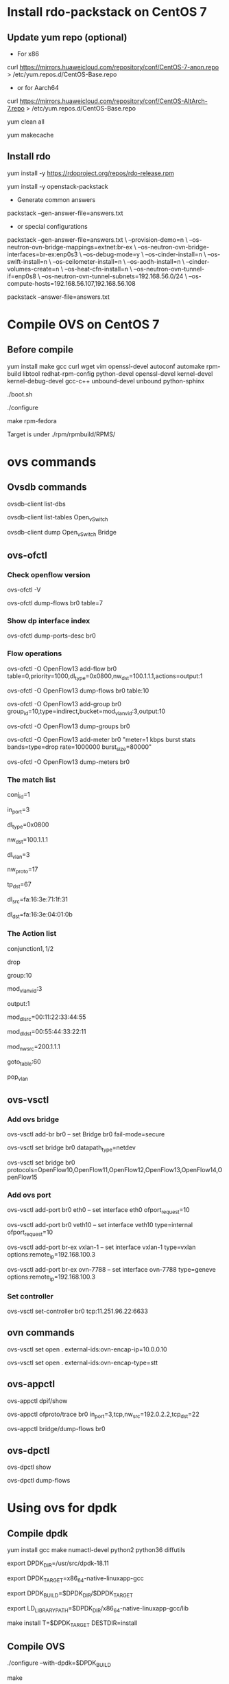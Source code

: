 #+STARTUP: showall

* Install rdo-packstack on CentOS 7
** Update yum repo (optional)
   + For x86
   
   curl https://mirrors.huaweicloud.com/repository/conf/CentOS-7-anon.repo > /etc/yum.repos.d/CentOS-Base.repo

   + or for Aarch64
   
   curl https://mirrors.huaweicloud.com/repository/conf/CentOS-AltArch-7.repo > /etc/yum.repos.d/CentOS-Base.repo

   yum clean all

   yum makecache

** Install rdo
   yum install -y https://rdoproject.org/repos/rdo-release.rpm
   
   yum install -y openstack-packstack

   + Generate common answers
   
   packstack --gen-answer-file=answers.txt

   + or special configurations
   
   packstack --gen-answer-file=answers.txt \
   --provision-demo=n \
   --os-neutron-ovn-bridge-mappings=extnet:br-ex \
   --os-neutron-ovn-bridge-interfaces=br-ex:enp0s3 \
   --os-debug-mode=y \
   --os-cinder-install=n \
   --os-swift-install=n \
   --os-ceilometer-install=n \
   --os-aodh-install=n \
   --cinder-volumes-create=n \
   --os-heat-cfn-install=n \
   --os-neutron-ovn-tunnel-if=enp0s8 \
   --os-neutron-ovn-tunnel-subnets=192.168.56.0/24 \
   --os-compute-hosts=192.168.56.107,192.168.56.108
   
   packstack --answer-file=answers.txt
   
* Compile OVS on CentOS 7
** Before compile
   yum install make gcc curl wget vim openssl-devel autoconf automake rpm-build libtool redhat-rpm-config python-devel openssl-devel kernel-devel kernel-debug-devel gcc-c++ unbound-devel unbound python-sphinx

   ./boot.sh

   ./configure

   make rpm-fedora

   Target is under ./rpm/rpmbuild/RPMS/

* ovs commands   
** Ovsdb commands
   ovsdb-client list-dbs

   ovsdb-client list-tables Open_vSwitch

   ovsdb-client dump Open_vSwitch Bridge

** ovs-ofctl
*** Check openflow version
    ovs-ofctl -V

    ovs-ofctl dump-flows br0 table=7

*** Show dp interface index
    ovs-ofctl dump-ports-desc br0

*** Flow operations    
    ovs-ofctl -O OpenFlow13 add-flow br0 table=0,priority=1000,dl_type=0x0800,nw_dst=100.1.1.1,actions=output:1

    ovs-ofctl -O OpenFlow13 dump-flows br0 table:10
   
    ovs-ofctl -O OpenFlow13 add-group br0 group_id=10,type=indirect,bucket=mod_vlan_vid:3,output:10

    ovs-ofctl -O OpenFlow13 dump-groups br0
   
    ovs-ofctl -O OpenFlow13 add-meter br0 "meter=1 kbps burst stats bands=type=drop rate=1000000 burst_size=80000"

    ovs-ofctl -O OpenFlow13 dump-meters br0
   
*** The match list   
    conj_id=1

    in_port=3

    dl_type=0x0800

    nw_dst=100.1.1.1

    dl_vlan=3

    nw_proto=17

    tp_dst=67

    dl_src=fa:16:3e:71:1f:31

    dl_dst=fa:16:3e:04:01:0b
    
*** The Action list    
    # conjunction(id, k/n)
    # k是当前flow处于的conjunction的维度，n是conjunction所有的维度个数。
    conjunction\(1,1/2\)
    
    drop

    group:10

    mod_vlan_vid:3
    
    output:1

    mod_dl_src=00:11:22:33:44:55

    mod_dl_dst=00:55:44:33:22:11

    mod_nw_src=200.1.1.1

    goto_table:60

    pop_vlan

** ovs-vsctl
*** Add ovs bridge
    ovs-vsctl add-br br0 -- set Bridge br0 fail-mode=secure

    ovs-vsctl set bridge br0 datapath_type=netdev

    ovs-vsctl set bridge br0 protocols=OpenFlow10,OpenFlow11,OpenFlow12,OpenFlow13,OpenFlow14,OpenFlow15
    
*** Add ovs port
    ovs-vsctl add-port br0 eth0 -- set interface eth0 ofport_request=10

    ovs-vsctl add-port br0 veth10 -- set interface veth10 type=internal ofport_request=10
   
    ovs-vsctl add-port br-ex vxlan-1 -- set interface vxlan-1 type=vxlan options:remote_ip=192.168.100.3

    ovs-vsctl add-port br-ex ovn-7788 -- set interface ovn-7788 type=geneve options:remote_ip=192.168.100.3

*** Set controller    
    ovs-vsctl set-controller br0 tcp:11.251.96.22:6633
   
** ovn commands   
   ovs-vsctl set open . external-ids:ovn-encap-ip=10.0.0.10

   ovs-vsctl set open . external-ids:ovn-encap-type=stt
    
** ovs-appctl
   ovs-appctl dpif/show

   ovs-appctl ofproto/trace br0 in_port=3,tcp,nw_src=192.0.2.2,tcp_dst=22   

   ovs-appctl bridge/dump-flows br0

** ovs-dpctl
   ovs-dpctl show

   ovs-dpctl dump-flows
   
* Using ovs for dpdk

** Compile dpdk

   yum install gcc make numactl-devel python2 python36 diffutils

   export DPDK_DIR=/usr/src/dpdk-18.11

   export DPDK_TARGET=x86_64-native-linuxapp-gcc

   export DPDK_BUILD=$DPDK_DIR/$DPDK_TARGET

   export LD_LIBRARY_PATH=$DPDK_DIR/x86_64-native-linuxapp-gcc/lib

   make install T=$DPDK_TARGET DESTDIR=install

** Compile OVS

   ./configure --with-dpdk=$DPDK_BUILD

   make

** Start ovs

   $DPDK_DIR/usertools/dpdk-devbind.py --bind=vfio-pci eth1 eth2

   $DPDK_DIR/usertools/dpdk-devbind.py --status

   export PATH=$PATH:/usr/local/share/openvswitch/scripts

   ovs-ctl start

** Add dpdk interface

   ovs-vsctl add-br br0 -- set bridge br0 datapath_type=netdev

   ovs-vsctl add-port br0 port700 -- set Interface port700 type=dpdk options:dpdk-devargs=0000:07:00.0

*** Create veth interface

    ovs-docker add-port br0 eth1 <container-id>

*** Create vhost-user interface

    # /usr/local/var/run/openvswitch/vhost-user0
    ovs-vsctl add-port br0 vhost-user0 -- set Interface vhost-user0 type=dpdkvhostuser
    
** Flow table configuration

*** Show port id

    ovs-ofctl show br0

*** Add flow table

    ovs-ofctl add-flow br0 in_port=6,idle_timeout=0,action=output:2

*** Show flow tables

    ovs-ofctl dump-flows br0

** Check ovs dpdk and hugepage configuration

   ovs-vsctl --no-wait get Open_vSwitch . other_config

** Start docker

   docker run -itd --privileged --name=dpdk-docker  -v /dev/hugepages:/mnt/huge -v /usr/local/var/run/openvswitch:/var/run/openvswitch dpdk-docker

** Run l2fwd

   ./l2fwd -c 0x01 -n 1  --socket-mem=1024  --no-pci --vdev=net_virtio_user0,mac=00:00:00:00:00:05,path=/var/run/openvswitch/vhost-user0 --vdev=net_virtio_user1,mac=00:00:00:00:00:01,path=/var/run/openvswitch/vhost-user1 -- -p 0x3

